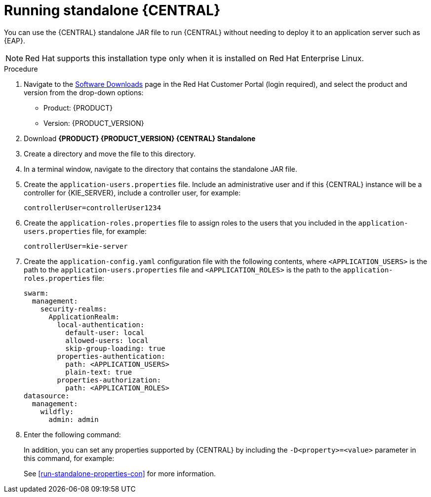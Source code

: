 [id='run-dc-standalone-proc']
= Running standalone {CENTRAL} 

You can use the {CENTRAL} standalone JAR file to run {CENTRAL} without needing to deploy it to an application server such as {EAP}. 
[NOTE]
====
Red Hat supports this installation type only when it is installed on Red Hat Enterprise Linux.
====

.Procedure

. Navigate to the https://access.redhat.com/jbossnetwork/restricted/listSoftware.html[Software Downloads] page in the Red Hat Customer Portal (login required), and select the product and version from the drop-down options:

* Product: {PRODUCT}
* Version: {PRODUCT_VERSION}
. Download *{PRODUCT} {PRODUCT_VERSION} {CENTRAL} Standalone* 
ifdef::PAM[]
(`rhpam-7.0.0.GA-{URL_COMPONENT_CENTRAL}-standalone.jar`).
endif::[]  
ifdef::DM[]
(`rhdm-7.0.0.GA-{URL_COMPONENT_CENTRAL}-standalone.jar`).
endif::[]  

. Create a directory and move the 
ifdef::PAM[]
`rhpam-7.0.0.GA-{URL_COMPONENT_CENTRAL}-standalone.jar`
endif::[]  
ifdef::DM[]
`rhdm-7.0.0.GA-{URL_COMPONENT_CENTRAL}-standalone.jar`
endif::[]   
file to this directory.
. In a terminal window, navigate to the directory that contains the standalone JAR file.
. Create the `application-users.properties` file. Include an administrative user and if this {CENTRAL} instance will be a controller for {KIE_SERVER}, include a controller user, for example:
+
[source]
----
ifdef::PAM[]
rhpamAdmin=password1
endif::PAM[]
ifdef::DM[]
rhdmAdmin=password1
endif::DM[]
controllerUser=controllerUser1234
----
+
. Create the `application-roles.properties` file to assign roles to the users that you included in the `application-users.properties` file, for example:
+
[source]
----
ifdef::PAM[]
rhpamAdmin=admin
endif::PAM[]
ifdef::DM[]
rhdmAdmin=admin
endif::DM[]
controllerUser=kie-server
----
+
//For more information, see <<dm-roles-con>>.
. Create the `application-config.yaml` configuration file with the following contents, where `<APPLICATION_USERS>` is the path to the `application-users.properties` file and `<APPLICATION_ROLES>` is the path to the `application-roles.properties` file:
+
[source]
----
swarm:
ifdef::PAM[]
  security:
    security-domains:
      other:
        classic-authentication:
          login-modules:
            myloginmodule:
              code: org.kie.security.jaas.KieLoginModule
              flag: optional
              module: deployment.kie-wb-webapp.war
endif::[] 
  management:
    security-realms:
      ApplicationRealm:
        local-authentication:
          default-user: local
          allowed-users: local
          skip-group-loading: true
        properties-authentication:
          path: <APPLICATION_USERS>
          plain-text: true
        properties-authorization:
          path: <APPLICATION_ROLES>
datasource:
  management:
    wildfly:
      admin: admin
----
. Enter the following command:
+
[source]
----
ifdef::PAM[]
java -jar rhpam-7.0.0.GA-{URL_COMPONENT_CENTRAL}-standalone.jar -s application-config.yaml
endif::PAM[]
ifdef::DM[]
java -jar rhdm-7.0.0.GA-{URL_COMPONENT_CENTRAL}-standalone.jar -s application-config.yaml
endif::DM[]
----
+
In addition, you can set any properties supported by {CENTRAL} by including the `-D<property>=<value>` parameter in this command, for example:
+
[source]
---- 
ifdef::PAM[]
java -jar rhpam-7.0.0.GA-{URL_COMPONENT_CENTRAL}-standalone.jar -s application-config.yaml -D<property>=<value> -D<property>=<value>
endif::PAM[]
ifdef::DM[]
java -jar rhdm-7.0.0.GA-{URL_COMPONENT_CENTRAL}-standalone.jar -s application-config.yaml -D<property>=<value> -D<property>=<value>
endif::DM[]

----
+
//For example:
//* To run {CENTRAL} and connect to {KIE_SERVER} as the user `controllerUser`, enter:
//+
//[source]
//----
//java -jar rhdm-7.0.0.GA-{URL_COMPONENT_CENTRAL}-standalone.jar \
// -s application-config.yaml \
// -Dorg.kie.server.user=controllerUser
// -Dorg.kie.server.pwd=controllerUser1234
//----
//+
//Doing this enables you to deploy containers to {KIE_SERVER}.
See <<run-standalone-properties-con>> for more information.


